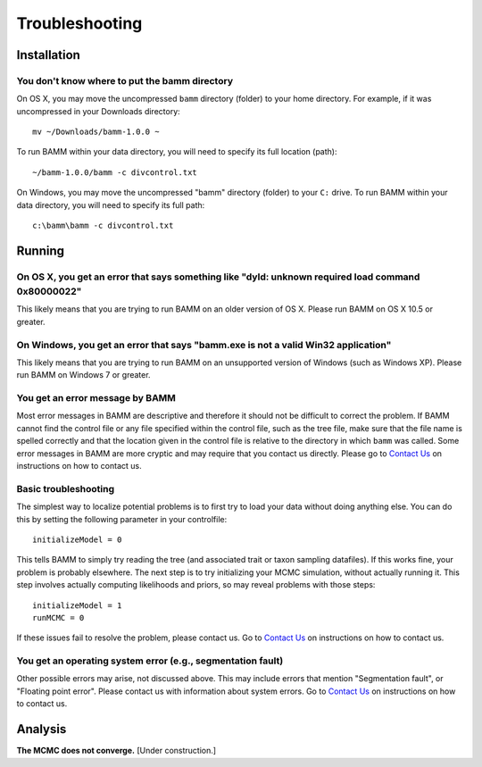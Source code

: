 Troubleshooting
===============
 
Installation
------------

You don't know where to put the bamm directory
..............................................

On OS X, you may move the uncompressed ``bamm`` directory (folder) to your home
directory. For example, if it was uncompressed in your Downloads directory::

    mv ~/Downloads/bamm-1.0.0 ~

To run BAMM within your data directory, you will need to specify its full
location (path)::

    ~/bamm-1.0.0/bamm -c divcontrol.txt

On Windows, you may move the uncompressed "bamm" directory (folder) to your
``C:`` drive. To run BAMM within your data directory, you will need to specify
its full path::

    c:\bamm\bamm -c divcontrol.txt

Running
-------

On OS X, you get an error that says something like "dyld: unknown required load command 0x80000022"
...................................................................................................

This likely means that you are trying to run BAMM on an older version of OS X.
Please run BAMM on OS X 10.5 or greater.

On Windows, you get an error that says "bamm.exe is not a valid Win32 application"
............................................................................................

This likely means that you are trying to run BAMM on an unsupported version
of Windows (such as Windows XP). Please run BAMM on Windows 7 or greater.

You get an error message by BAMM
................................

Most error messages in BAMM are descriptive and therefore it should not be
difficult to correct the problem. If BAMM cannot find the control file or
any file specified within the control file, such as the tree file, make sure
that the file name is spelled correctly and that the location given in the
control file is relative to the directory in which ``bamm`` was called.
Some error messages in BAMM are more cryptic and may require that you contact
us directly.
Please go to `Contact Us <http://bamm-project.org/contact_us.html>`_ on
instructions on how to contact us.

Basic troubleshooting
.....................

The simplest way to localize potential problems is to first try to load your
data without doing anything else. You can do this by setting the following
parameter in your controlfile::

	initializeModel = 0 

This tells BAMM to simply try reading the tree (and associated trait or taxon
sampling datafiles). If this works fine, your problem is probably elsewhere.
The next step is to try initializing your MCMC simulation, without actually
running it. This step involves actually computing likelihoods and priors,
so may reveal problems with those steps::

	initializeModel = 1 
	runMCMC = 0

If these issues fail to resolve the problem, please contact us.
Go to `Contact Us <http://bamm-project.org/contact_us.html>`_ on
instructions on how to contact us.
 
You get an operating system error (e.g., segmentation fault)
............................................................

Other possible errors may arise, not discussed above. This may include errors
that mention "Segmentation fault", or "Floating point error". Please contact
us with information about system errors.
Go to `Contact Us <http://bamm-project.org/contact_us.html>`_ on
instructions on how to contact us.

Analysis
--------

**The MCMC does not converge.** [Under construction.]
